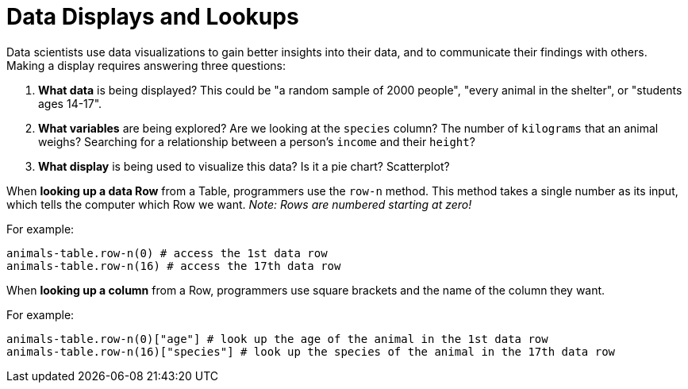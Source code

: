 = Data Displays and Lookups

// use double-space before the *bold* text to address a text-kerning bug in wkhtmltopdf 0.12.5 (with patched qt)

Data scientists use data visualizations to gain better insights into their data, and to communicate their findings with others. Making a display requires answering three questions:

. *What data* is being displayed? This could be "a random sample of 2000 people", "every animal in the shelter", or "students ages 14-17".

. *What variables* are being explored? Are we looking at the `species` column? The number of `kilograms` that an animal weighs? Searching for a relationship between a person's `income` and their `height`?

. *What display* is being used to visualize this data? Is it a pie chart? Scatterplot?

When *looking up a data Row* from a Table, programmers use the `row-n` method. This method takes a single number as its input, which tells the computer which Row we want. _Note: Rows are numbered starting at zero!_

For example:
```
animals-table.row-n(0) # access the 1st data row
animals-table.row-n(16) # access the 17th data row
``` 

When *looking up a column* from a Row, programmers use square brackets and the name of the column they want.

For example:
```
animals-table.row-n(0)["age"] # look up the age of the animal in the 1st data row
animals-table.row-n(16)["species"] # look up the species of the animal in the 17th data row
```